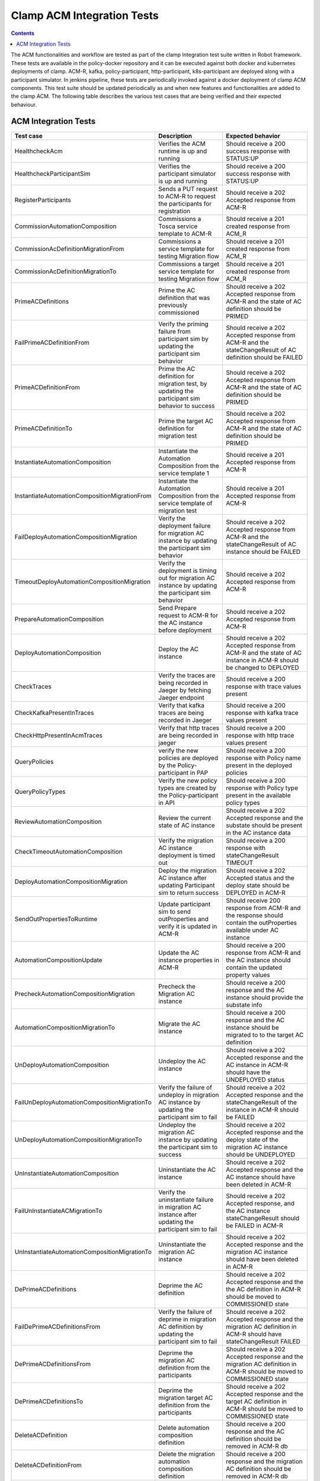 .. This work is licensed under a Creative Commons Attribution 4.0 International License.
.. http://creativecommons.org/licenses/by/4.0
.. Copyright (c) Nordix Foundation.  All rights reserved.

.. _acm-clamp-csit-label:

Clamp ACM Integration Tests
###########################

.. contents::
    :depth: 4

The ACM functionalities and workflow are tested as part of the clamp Integration test suite written in Robot framework.
These tests are available in the policy-docker repository and it can be executed against both docker and kubernetes deployments of clamp.
ACM-R, kafka, policy-participant, http-participant, k8s-participant are deployed along with a participant simulator.
In jenkins pipeline, these tests are periodically invoked against a docker deployment of clamp ACM components.
This test suite should be updated periodically as and when new features and functionalities are added to the clamp ACM.
The following table describes the various test cases that are being verified and their expected behaviour.

ACM Integration Tests
---------------------

+-----------------------------------------------+--------------------------------------------------------------------------------------------------------+------------------------------------------------------------------------------------------------------------------------+
|  Test case                                    |    Description                                                                                         |    Expected behavior                                                                                                   |
+===============================================+========================================================================================================+========================================================================================================================+
| HealthcheckAcm                                | Verifies the ACM runtime is up and running                                                             | Should receive a 200 success response with STATUS:UP                                                                   |
+-----------------------------------------------+--------------------------------------------------------------------------------------------------------+------------------------------------------------------------------------------------------------------------------------+
| HealthcheckParticipantSim                     | Verifies the participant simulator is up and running                                                   |  Should receive a 200 success response with STATUS:UP                                                                  |
+-----------------------------------------------+--------------------------------------------------------------------------------------------------------+----------------------------+-------------------------------------------------------------------------------------------+
| RegisterParticipants                          | Sends a PUT request to ACM-R to request the participants for registration                              | Should receive a 202 Accepted response from ACM-R                                                                      |
+-----------------------------------------------+--------------------------------------------------------------------------------------------------------+------------------------------------------------------------------------------------------------------------------------+
| CommissionAutomationComposition               | Commissions a Tosca service template to ACM-R                                                          | Should receive a 201 created response from ACM_R                                                                       |
+-----------------------------------------------+--------------------------------------------------------------------------------------------------------+------------------------------------------------------------------------------------------------------------------------+
| CommissionAcDefinitionMigrationFrom           | Commissions a service template for testing Migration flow                                              | Should receive a 201 created response from ACM_R                                                                       |
+-----------------------------------------------+--------------------------------------------------------------------------------------------------------+------------------------------------------------------------------------------------------------------------------------+
| CommissionAcDefinitionMigrationTo             | Commissions a target service template for testing Migration flow                                       | Should receive a 201 created response from ACM_R                                                                       |
+-----------------------------------------------+--------------------------------------------------------------------------------------------------------+------------------------------------------------------------------------------------------------------------------------+
| PrimeACDefinitions                            | Prime the AC definition that was previously commissioned                                               | Should receive a 202 Accepted response from ACM-R and the state of AC definition should be PRIMED                      |
+-----------------------------------------------+--------------------------------------------------------------------------------------------------------+------------------------------------------------------------------------------------------------------------------------+
| FailPrimeACDefinitionFrom                     | Verify the priming failure from participant sim by updating the participant sim behavior               | Should receive a 202 Accepted response from ACM-R and the stateChangeResult of AC definition should be FAILED          |
+-----------------------------------------------+--------------------------------------------------------------------------------------------------------+------------------------------------------------------------------------------------------------------------------------+
| PrimeACDefinitionFrom                         | Prime the AC definition for migration test, by updating the participant sim behavior to success        | Should receive a 202 Accepted response from ACM-R and the state of AC definition should be PRIMED                      |
+-----------------------------------------------+--------------------------------------------------------------------------------------------------------+------------------------------------------------------------------------------------------------------------------------+
| PrimeACDefinitionTo                           | Prime the target AC definition for migration test                                                      | Should receive a 202 Accepted response from ACM-R and the state of AC definition should be PRIMED                      |
+-----------------------------------------------+--------------------------------------------------------------------------------------------------------+------------------------------------------------------------------------------------------------------------------------+
| InstantiateAutomationComposition              | Instantiate the Automation Composition from the service template 1                                     | Should receive a 201 Accepted response from ACM-R                                                                      |
+-----------------------------------------------+--------------------------------------------------------------------------------------------------------+------------------------------------------------------------------------------------------------------------------------+
| InstantiateAutomationCompositionMigrationFrom | Instantiate the Automation Composition from the service template of migration test                     | Should receive a 201 Accepted response from ACM-R                                                                      |
+-----------------------------------------------+--------------------------------------------------------------------------------------------------------+------------------------------------------------------------------------------------------------------------------------+
| FailDeployAutomationCompositionMigration      | Verify the deployment failure for migration AC instance by updating the participant sim behavior       | Should receive a 202 Accepted response from ACM-R and the stateChangeResult of AC instance should be FAILED            |
+-----------------------------------------------+--------------------------------------------------------------------------------------------------------+------------------------------------------------------------------------------------------------------------------------+
| TimeoutDeployAutomationCompositionMigration   | Verify the deployment is timing out for migration AC instance by updating the participant sim behavior | Should receive a 202 Accepted response from ACM-R                                                                      |
+-----------------------------------------------+--------------------------------------------------------------------------------------------------------+------------------------------------------------------------------------------------------------------------------------+
| PrepareAutomationComposition                  | Send Prepare request to ACM-R for the AC instance before deployment                                    | Should receive a 202 Accepted response from ACM-R                                                                      |
+-----------------------------------------------+--------------------------------------------------------------------------------------------------------+------------------------------------------------------------------------------------------------------------------------+
| DeployAutomationComposition                   | Deploy the AC instance                                                                                 | Should receive a 202 Accepted response from ACM-R and the state of AC instance in ACM-R should be changed to DEPLOYED  |
+-----------------------------------------------+--------------------------------------------------------------------------------------------------------+------------------------------------------------------------------------------------------------------------------------+
| CheckTraces                                   | Verify the traces are being recorded in Jaeger by fetching Jaeger endpoint                             | Should receive a 200 response with trace values present                                                                |
+-----------------------------------------------+--------------------------------------------------------------------------------------------------------+------------------------------------------------------------------------------------------------------------------------+
| CheckKafkaPresentInTraces                     | Verify that kafka traces are being recorded in Jaeger                                                  | Should receive a 200 response with kafka trace values present                                                          |
+-----------------------------------------------+--------------------------------------------------------------------------------------------------------+------------------------------------------------------------------------------------------------------------------------+
| CheckHttpPresentInAcmTraces                   | Verify that http traces are being recorded in jaeger                                                   | Should receive a 200 response with http trace values present                                                           |
+-----------------------------------------------+--------------------------------------------------------------------------------------------------------+------------------------------------------------------------------------------------------------------------------------+
| QueryPolicies                                 | verify the new policies are deployed by the Policy-participant in PAP                                  | Should receive a 200 response with Policy name present in the deployed policies                                        |
+-----------------------------------------------+--------------------------------------------------------------------------------------------------------+------------------------------------------------------------------------------------------------------------------------+
| QueryPolicyTypes                              | Verify the new policy types are created by the Policy-participant in API                               | Should receive a 200 response with Policy type present in the available policy types                                   |
+-----------------------------------------------+--------------------------------------------------------------------------------------------------------+------------------------------------------------------------------------------------------------------------------------+
| ReviewAutomationComposition                   | Review the current state of AC instance                                                                | Should receive a 202 Accepted response and the substate should be present in the AC instance data                      |
+-----------------------------------------------+--------------------------------------------------------------------------------------------------------+------------------------------------------------------------------------------------------------------------------------+
| CheckTimeoutAutomationComposition             | Verify the migration AC instance deployment is timed out                                               | Should receive a 200 response with stateChangeResult TIMEOUT                                                           |
+-----------------------------------------------+--------------------------------------------------------------------------------------------------------+------------------------------------------------------------------------------------------------------------------------+
| DeployAutomationCompositionMigration          | Deploy the migration AC instance after updating Participant sim to return success                      | Should receive a 202 Accepted status and the deploy state should be DEPLOYED in ACM-R                                  |
+-----------------------------------------------+--------------------------------------------------------------------------------------------------------+------------------------------------------------------------------------------------------------------------------------+
| SendOutPropertiesToRuntime                    | Update participant sim to send outProperties and verify it is updated in ACM-R                         | Should receive 200 response from ACM-R and the response should contain the outProperties available under AC instance   |
+-----------------------------------------------+--------------------------------------------------------------------------------------------------------+------------------------------------------------------------------------------------------------------------------------+
| AutomationCompositionUpdate                   | Update the AC instance properties in ACM-R                                                             | Should receive a 200 response from ACM-R and the AC instance should contain the updated property values                |
+-----------------------------------------------+--------------------------------------------------------------------------------------------------------+------------------------------------------------------------------------------------------------------------------------+
| PrecheckAutomationCompositionMigration        | Precheck the Migration AC instance                                                                     | Should receive a 200 response and the AC instance should provide the substate info                                     |
+-----------------------------------------------+--------------------------------------------------------------------------------------------------------+------------------------------------------------------------------------------------------------------------------------+
| AutomationCompositionMigrationTo              | Migrate the AC instance                                                                                | Should receive a 200 response and the AC instance should be migrated to to the target AC definition                    |
+-----------------------------------------------+--------------------------------------------------------------------------------------------------------+------------------------------------------------------------------------------------------------------------------------+
| UnDeployAutomationComposition                 | Undeploy the AC instance                                                                               | Should receive a 202 Accepted response and the AC instance in ACM-R should have the UNDEPLOYED status                  |
+-----------------------------------------------+--------------------------------------------------------------------------------------------------------+------------------------------------------------------------------------------------------------------------------------+
| FailUnDeployAutomationCompositionMigrationTo  | Verify the failure of undeploy in migration AC instance by updating the participant sim to fail        | Should receive a 202 Accepted response and the stateChangeResult of the instance in ACM-R should be FAILED             |
+-----------------------------------------------+--------------------------------------------------------------------------------------------------------+------------------------------------------------------------------------------------------------------------------------+
| UnDeployAutomationCompositionMigrationTo      | Undeploy the migration AC instance by updating the participant sim to success                          | Should receive a 202 Accepted response and the deploy state of the migration AC instance should be UNDEPLOYED          |
+-----------------------------------------------+--------------------------------------------------------------------------------------------------------+------------------------------------------------------------------------------------------------------------------------+
| UnInstantiateAutomationComposition            | Uninstantiate the AC instance                                                                          | Should receive a 202 Accepted response and the AC instance should have been deleted in ACM-R                           |
+-----------------------------------------------+--------------------------------------------------------------------------------------------------------+------------------------------------------------------------------------------------------------------------------------+
| FailUnInstantiateACMigrationTo                | Verify the uninstantiate failure in migration AC instance after updating the participant sim to fail   | Should receive a 202 Accepted response, and the AC instance stateChangeResult should be FAILED in ACM-R                |
+-----------------------------------------------+--------------------------------------------------------------------------------------------------------+------------------------------------------------------------------------------------------------------------------------+
| UnInstantiateAutomationCompositionMigrationTo | Uninstantiate the migration AC instance                                                                | Should receive a 202 Accepted response and the migration AC instance should have been deleted in ACM-R                 |
+-----------------------------------------------+--------------------------------------------------------------------------------------------------------+------------------------------------------------------------------------------------------------------------------------+
| DePrimeACDefinitions                          | Deprime the AC definition                                                                              | Should receive a 202 Accepted response and the the AC definition in ACM-R should be moved to COMMISSIONED state        |
+-----------------------------------------------+--------------------------------------------------------------------------------------------------------+------------------------------------------------------------------------------------------------------------------------+
| FailDePrimeACDefinitionsFrom                  | Verify the failure of deprime in migration AC definition by updating the participant sim to fail       | Should receive a 202 Accepted response and the migration AC definition in ACM-R should have stateChangeResult FAILED   |
+-----------------------------------------------+--------------------------------------------------------------------------------------------------------+------------------------------------------------------------------------------------------------------------------------+
| DePrimeACDefinitionsFrom                      | Deprime the migration AC definition from the participants                                              | Should receive a 202 Accepted response and the migration AC definition in ACM-R should be moved to COMMISSIONED state  |
+-----------------------------------------------+--------------------------------------------------------------------------------------------------------+------------------------------------------------------------------------------------------------------------------------+
| DePrimeACDefinitionsTo                        | Deprime the migration target AC definition from the participants                                       | Should receive a 202 Accepted response and the target AC definition in ACM-R should be moved to COMMISSIONED state     |
+-----------------------------------------------+--------------------------------------------------------------------------------------------------------+------------------------------------------------------------------------------------------------------------------------+
| DeleteACDefinition                            | Delete automation composition definition                                                               | Should receive a 200 response and the AC definition should be removed in ACM-R db                                      |
+-----------------------------------------------+--------------------------------------------------------------------------------------------------------+------------------------------------------------------------------------------------------------------------------------+
| DeleteACDefinitionFrom                        | Delete the migration automation composition definition                                                 | Should receive a 200 response and the migration AC definition should be removed in ACM-R db                            |
+-----------------------------------------------+--------------------------------------------------------------------------------------------------------+------------------------------------------------------------------------------------------------------------------------+
| DeleteACDefinitionTo                          | Delete the target automation composition definition                                                    | Should receive a 200 response and the target AC definition should be removed in ACM-R db                               |
+-----------------------------------------------+--------------------------------------------------------------------------------------------------------+------------------------------------------------------------------------------------------------------------------------+
